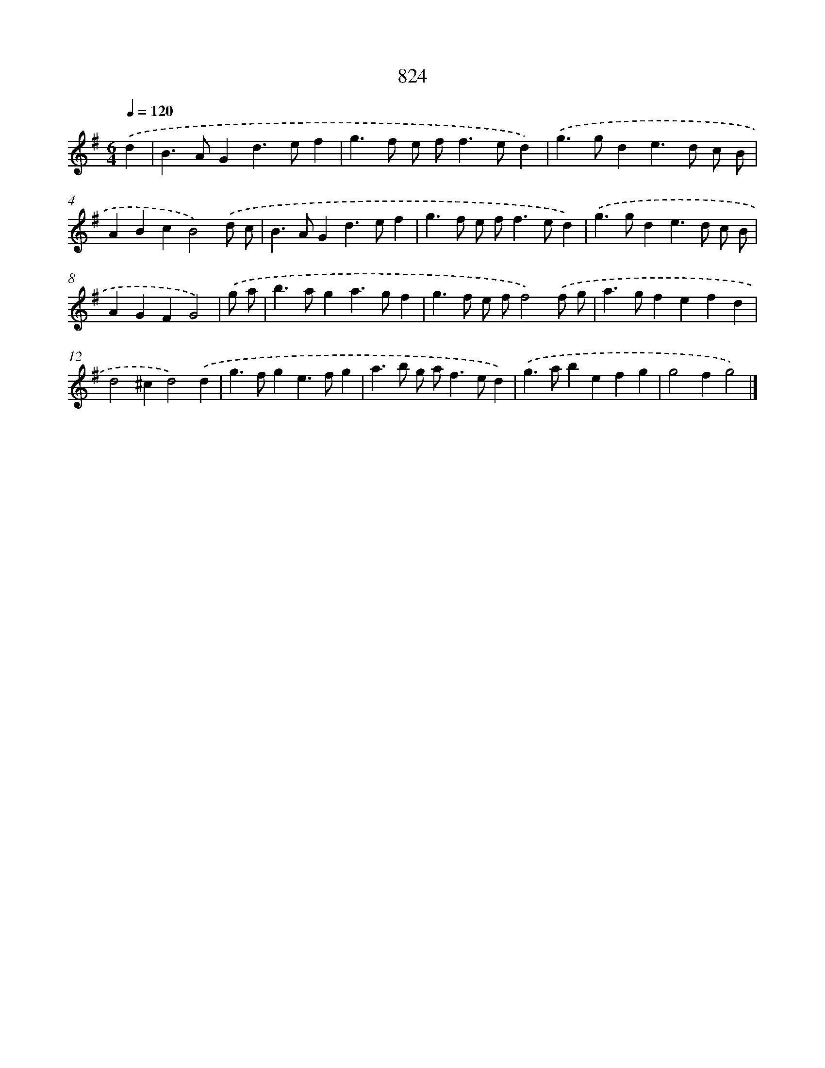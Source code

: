 X: 8594
T: 824
%%abc-version 2.0
%%abcx-abcm2ps-target-version 5.9.1 (29 Sep 2008)
%%abc-creator hum2abc beta
%%abcx-conversion-date 2018/11/01 14:36:48
%%humdrum-veritas 4281631166
%%humdrum-veritas-data 2427074194
%%continueall 1
%%barnumbers 0
L: 1/4
M: 6/4
Q: 1/4=120
K: G clef=treble
.('d [I:setbarnb 1]|
B>AGd>ef |
g>f e/ f<fe/d) |
.('g>gde>d c/ B/ |
ABcB2).('d/ c/ |
B>AGd>ef |
g>f e/ f<fe/d) |
.('g>gde>d c/ B/ |
AGFG2) |
.('g/ a/ [I:setbarnb 9]|
b>aga>gf |
g>f e/ f/f2).('f/ g/ |
a>gfefd |
d2^cd2).('d |
g>fge>fg |
a>b g/ a<fe/d) |
.('g>abefg |
g2fg2) |]
